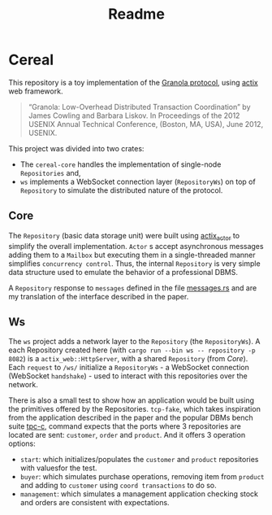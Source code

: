 #+title: Readme

* Cereal

This repository is a toy implementation of the [[https://pmg.csail.mit.edu/pubs/granola-usenix12-abstract.html][Granola protocol]], using [[https://actix.rs/][actix]] web
framework.

#+begin_quote
“Granola: Low-Overhead Distributed Transaction Coordination” by James Cowling and Barbara Liskov.
In Proceedings of the 2012 USENIX Annual Technical Conference, (Boston, MA, USA), June 2012, USENIX.
#+end_quote

This project was divided into two crates:

- The ~cereal-core~ handles the implementation of single-node ~Repositories~
  and,
- ~ws~ implements a WebSocket connection layer (~RepositoryWs~) on top of
 ~Repository~ to simulate the distributed nature of the protocol.

** Core

The ~Repository~ (basic data storage unit) were built using [[https://github.com/actix/actix?tab=readme-ov-file#actix][actix_actor]] to
simplify the overall implementation. ~Actor~ s accept asynchronous messages
adding them to a ~Mailbox~ but executing them in a single-threaded manner
simplifies ~concurrency control~. Thus, the internal ~Repository~ is very simple
data structure used to emulate the behavior of a professional DBMS.

A ~Repository~ response to ~messages~ defined in the file [[https://github.com/ceciliacsilva/Cereal/tree/main/cereal-core/src/messages.rs][messages.rs]] and are
my translation of the interface described in the paper.

** Ws

The ~ws~ project adds a network layer to the ~Repository~ (the ~RepositoryWs~).
A each Repository created here (with ~cargo run --bin ws -- repository -p 8082~)
is a ~actix_web::HttpServer~, with a shared ~Repository~ (from [[*Core][Core]]). Each
~request~ to ~/ws/~ initialize a ~RepositoryWs~ - a WebSocket connection
(WebSocket ~handshake~) - used to interact with this repositories over the
network.

There is also a small test to show how an application would be built using the
primitives offered by the Repositories. ~tcp-fake~, which takes inspiration from
the application described in the paper and the popular DBMs bench suite [[https://www.tpc.org/][tpc-c]],
command expects that the ports where 3 repositories are located are sent:
~customer~, ~order~ and ~product~. And it offers 3 operation options:

- ~start~: which initializes/populates the ~customer~ and ~product~ repositories
  with values ​​for the test.
- ~buyer~: which simulates purchase operations, removing item from ~product~ and
  adding to ~customer~ using ~coord transactions~ to do so.
- ~management~: which simulates a management application checking stock and
  orders are consistent with expectations.
